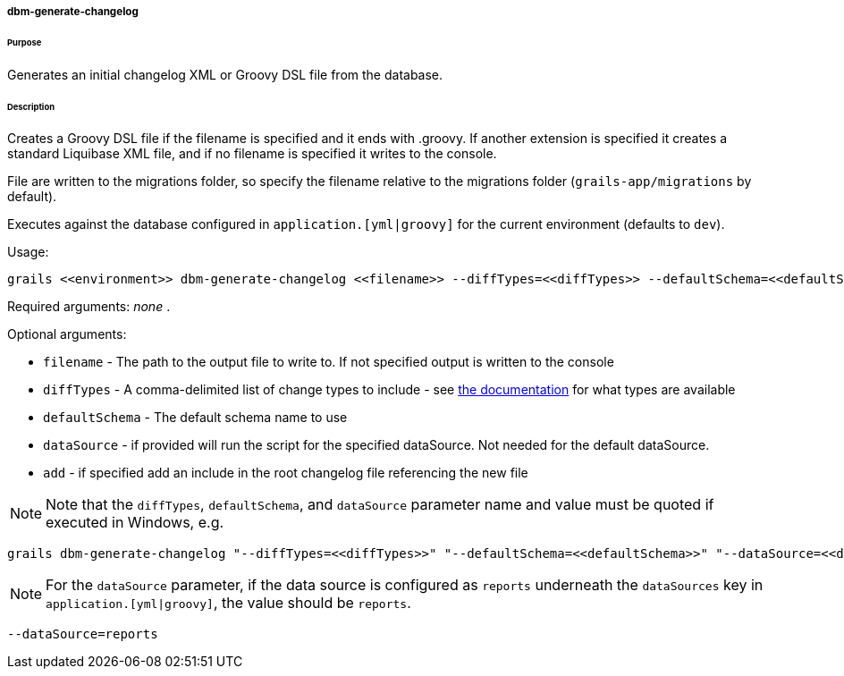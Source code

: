 ===== dbm-generate-changelog

====== Purpose

Generates an initial changelog XML or Groovy DSL file from the database.

====== Description

Creates a Groovy DSL file if the filename is specified and it ends with .groovy. If another extension is specified it creates a standard Liquibase XML file, and if no filename is specified it writes to the console.

File are written to the migrations folder, so specify the filename relative to the migrations folder (`grails-app/migrations` by default).

Executes against the database configured in `application.[yml|groovy]` for the current environment (defaults to `dev`).

Usage:
[source,java]
----
grails <<environment>> dbm-generate-changelog <<filename>> --diffTypes=<<diffTypes>> --defaultSchema=<<defaultSchema>> --dataSource=<<dataSource>> --add
----

Required arguments: _none_ .

Optional arguments:

* `filename` - The path to the output file to write to. If not specified output is written to the console
* `diffTypes` - A comma-delimited list of change types to include - see http://www.liquibase.org/manual/diff#controlling_checks_since_1.8[the documentation] for what types are available
* `defaultSchema` - The default schema name to use
* `dataSource` - if provided will run the script for the specified dataSource.  Not needed for the default dataSource.
* `add` - if specified add an include in the root changelog file referencing the new file

NOTE: Note that the `diffTypes`, `defaultSchema`, and `dataSource` parameter name and value must be quoted if executed in Windows, e.g.
[source,groovy]
----
grails dbm-generate-changelog "--diffTypes=<<diffTypes>>" "--defaultSchema=<<defaultSchema>>" "--dataSource=<<dataSource>>"
----

NOTE: For the `dataSource` parameter, if the data source is configured as `reports` underneath the `dataSources` key in `application.[yml|groovy]`, the value should be `reports`.

[source,groovy]
----
--dataSource=reports
----
